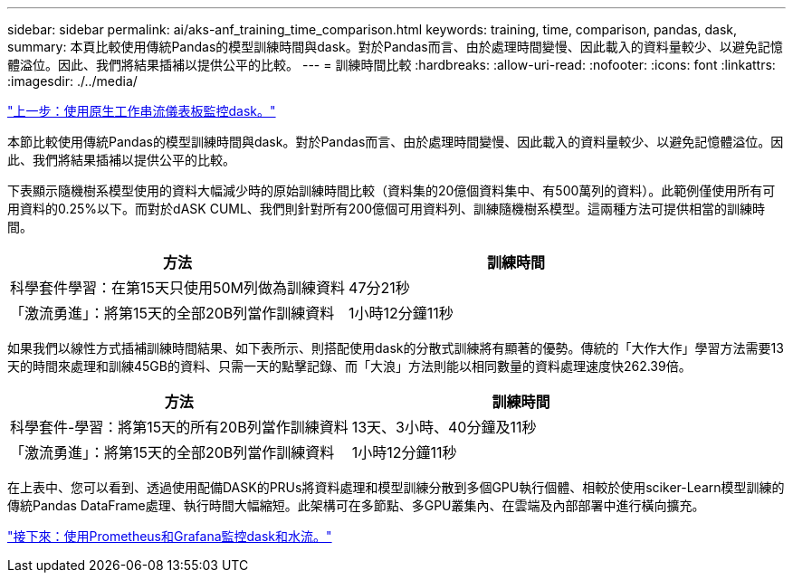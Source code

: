 ---
sidebar: sidebar 
permalink: ai/aks-anf_training_time_comparison.html 
keywords: training, time, comparison, pandas, dask, 
summary: 本頁比較使用傳統Pandas的模型訓練時間與dask。對於Pandas而言、由於處理時間變慢、因此載入的資料量較少、以避免記憶體溢位。因此、我們將結果插補以提供公平的比較。 
---
= 訓練時間比較
:hardbreaks:
:allow-uri-read: 
:nofooter: 
:icons: font
:linkattrs: 
:imagesdir: ./../media/


link:aks-anf_monitor_dask_using_native_task_streams_dashboard.html["上一步：使用原生工作串流儀表板監控dask。"]

[role="lead"]
本節比較使用傳統Pandas的模型訓練時間與dask。對於Pandas而言、由於處理時間變慢、因此載入的資料量較少、以避免記憶體溢位。因此、我們將結果插補以提供公平的比較。

下表顯示隨機樹系模型使用的資料大幅減少時的原始訓練時間比較（資料集的20億個資料集中、有500萬列的資料）。此範例僅使用所有可用資料的0.25%以下。而對於dASK CUML、我們則針對所有200億個可用資料列、訓練隨機樹系模型。這兩種方法可提供相當的訓練時間。

|===
| 方法 | 訓練時間 


| 科學套件學習：在第15天只使用50M列做為訓練資料 | 47分21秒 


| 「激流勇進」：將第15天的全部20B列當作訓練資料 | 1小時12分鐘11秒 
|===
如果我們以線性方式插補訓練時間結果、如下表所示、則搭配使用dask的分散式訓練將有顯著的優勢。傳統的「大作大作」學習方法需要13天的時間來處理和訓練45GB的資料、只需一天的點擊記錄、而「大浪」方法則能以相同數量的資料處理速度快262.39倍。

|===
| 方法 | 訓練時間 


| 科學套件-學習：將第15天的所有20B列當作訓練資料 | 13天、3小時、40分鐘及11秒 


| 「激流勇進」：將第15天的全部20B列當作訓練資料 | 1小時12分鐘11秒 
|===
在上表中、您可以看到、透過使用配備DASK的PRUs將資料處理和模型訓練分散到多個GPU執行個體、相較於使用sciker-Learn模型訓練的傳統Pandas DataFrame處理、執行時間大幅縮短。此架構可在多節點、多GPU叢集內、在雲端及內部部署中進行橫向擴充。

link:aks-anf_monitor_dask_and_rapids_with_prometheus_and_grafana.html["接下來：使用Prometheus和Grafana監控dask和水流。"]
